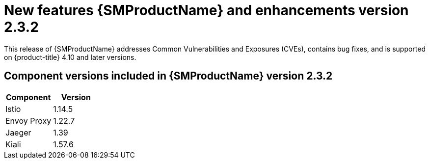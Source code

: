 ////
Module included in the following assemblies:
* service_mesh/v2x/servicemesh-release-notes.adoc
////

:_content-type: REFERENCE
[id="ossm-rn-2-3-2_{context}"]

= New features {SMProductName} and enhancements version 2.3.2

This release of {SMProductName} addresses Common Vulnerabilities and Exposures (CVEs), contains bug fixes, and is supported on {product-title} 4.10 and later versions.

== Component versions included in {SMProductName} version 2.3.2

|===
|Component |Version

|Istio
|1.14.5

|Envoy Proxy
|1.22.7

|Jaeger
|1.39

|Kiali
|1.57.6
|===
